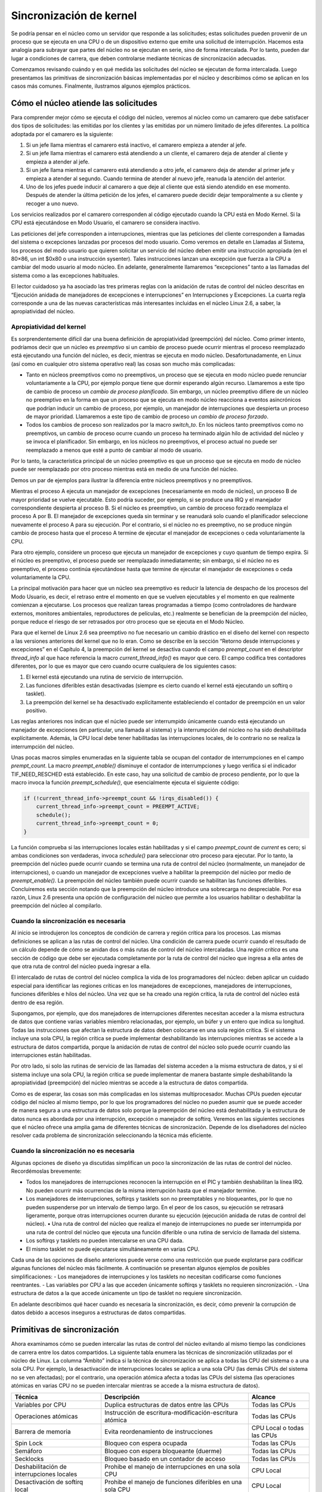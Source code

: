 Sincronización de kernel
========================

Se podría pensar en el núcleo como un servidor que responde a las solicitudes; estas solicitudes pueden provenir de un proceso que se ejecuta en una CPU o de un dispositivo externo que emite una solicitud de interrupción. Hacemos esta analogía para subrayar que partes del núcleo no se ejecutan en serie, sino de forma intercalada. Por lo tanto, pueden dar lugar a condiciones de carrera, que deben controlarse mediante técnicas de sincronización adecuadas.

Comenzamos revisando cuándo y en qué medida las solicitudes del núcleo se ejecutan de forma intercalada. Luego presentamos las primitivas de sincronización básicas implementadas por el núcleo y describimos cómo se aplican en los casos más comunes. Finalmente, ilustramos algunos ejemplos prácticos.

Cómo el núcleo atiende las solicitudes
--------------------------------------
Para comprender mejor cómo se ejecuta el código del núcleo, veremos al núcleo como un camarero que debe satisfacer dos tipos de solicitudes: las emitidas por los clientes y las emitidas por un número limitado de jefes diferentes. La política adoptada por el camarero es la siguiente:

1. Si un jefe llama mientras el camarero está inactivo, el camarero empieza a atender al jefe.
2. Si un jefe llama mientras el camarero está atendiendo a un cliente, el camarero deja de atender al cliente y empieza a atender al jefe.
3. Si un jefe llama mientras el camarero está atendiendo a otro jefe, el camarero deja de atender al primer jefe y empieza a atender al segundo. Cuando termina de atender al nuevo jefe, reanuda la atención del anterior.
4. Uno de los jefes puede inducir al camarero a que deje al cliente que está siendo atendido en ese momento. Después de atender la última petición de los jefes, el camarero puede decidir dejar temporalmente a su cliente y recoger a uno nuevo.

Los servicios realizados por el camarero corresponden al código ejecutado cuando la CPU está en Modo Kernel. Si la CPU está ejecutándose en Modo Usuario, el camarero se considera inactivo.

Las peticiones del jefe corresponden a interrupciones, mientras que las peticiones del cliente corresponden a llamadas del sistema o excepciones lanzadas por procesos del modo usuario. Como veremos en detalle en Llamadas al Sistema, los procesos del modo usuario que quieren solicitar un servicio del núcleo deben emitir una instrucción apropiada (en el 80×86, un int $0x80 o una instrucción sysenter). Tales instrucciones lanzan una excepción que fuerza a la CPU a cambiar del modo usuario al modo núcleo. En adelante, generalmente llamaremos “excepciones” tanto a las llamadas del sistema como a las excepciones habituales.

El lector cuidadoso ya ha asociado las tres primeras reglas con la anidación de rutas de control del núcleo descritas en “Ejecución anidada de manejadores de excepciones e interrupciones” en Interrupciones y Excepciones. La cuarta regla corresponde a una de las nuevas características más interesantes incluidas en el núcleo Linux 2.6, a saber, la apropiatividad del núcleo.

Apropiatividad del kernel
*************************
Es sorprendentemente difícil dar una buena definición de apropiatividad (preempción) del núcleo. Como primer intento, podríamos decir que un núcleo es *preemptivo* si un cambio de proceso puede ocurrir mientras el proceso reemplazado está ejecutando una función del núcleo, es decir, mientras se ejecuta en modo núcleo. Desafortunadamente, en Linux (así como en cualquier otro sistema operativo real) las cosas son mucho más complicadas:

- Tanto en núcleos preemptivos como no preemptivos, un proceso que se ejecuta en modo núcleo puede renunciar voluntariamente a la CPU, por ejemplo porque tiene que dormir esperando algún recurso. Llamaremos a este tipo de cambio de proceso un *cambio de proceso planificado*. Sin embargo, un núcleo preemptivo difiere de un núcleo no preemptivo en la forma en que un proceso que se ejecuta en modo núcleo reacciona a eventos asincrónicos que podrían inducir un cambio de proceso, por ejemplo, un manejador de interrupciones que despierta un proceso de mayor prioridad. Llamaremos a este tipo de cambio de proceso un *cambio de proceso forzado*.
- Todos los cambios de proceso son realizados por la macro *switch_to*. En los núcleos tanto preemptivos como no preemptivos, un cambio de proceso ocurre cuando un proceso ha terminado algún hilo de actividad del núcleo y se invoca el planificador. Sin embargo, en los núcleos no preemptivos, el proceso actual no puede ser reemplazado a menos que esté a punto de cambiar al modo de usuario.

Por lo tanto, la característica principal de un núcleo preemptivo es que un proceso que se ejecuta en modo de núcleo puede ser reemplazado por otro proceso mientras está en medio de una función del núcleo.

Demos un par de ejemplos para ilustrar la diferencia entre núcleos preemptivos y no preemptivos.

Mientras el proceso A ejecuta un manejador de excepciones (necesariamente en modo de núcleo), un proceso B de mayor prioridad se vuelve ejecutable. Esto podría suceder, por ejemplo, si se produce una IRQ y el manejador correspondiente despierta al proceso B. Si el núcleo es preemptivo, un cambio de proceso forzado reemplaza el proceso A por B. El manejador de excepciones queda sin terminar y se reanudará solo cuando el planificador seleccione nuevamente el proceso A para su ejecución. Por el contrario, si el núcleo no es preemptivo, no se produce ningún cambio de proceso hasta que el proceso A termine de ejecutar el manejador de excepciones o ceda voluntariamente la CPU.

Para otro ejemplo, considere un proceso que ejecuta un manejador de excepciones y cuyo quantum de tiempo expira. Si el núcleo es preemptivo, el proceso puede ser reemplazado inmediatamente; sin embargo, si el núcleo no es preemptivo, el proceso continúa ejecutándose hasta que termine de ejecutar el manejador de excepciones o ceda voluntariamente la CPU.

La principal motivación para hacer que un núcleo sea preemptivo es reducir la latencia de despacho de los procesos del Modo Usuario, es decir, el retraso entre el momento en que se vuelven ejecutables y el momento en que realmente comienzan a ejecutarse. Los procesos que realizan tareas programadas a tiempo (como controladores de hardware externos, monitores ambientales, reproductores de películas, etc.) realmente se benefician de la preempción del núcleo, porque reduce el riesgo de ser retrasados ​​por otro proceso que se ejecuta en el Modo Núcleo.

Para que el kernel de Linux 2.6 sea preemptivo no fue necesario un cambio drástico en el diseño del kernel con respecto a las versiones anteriores del kernel que no lo eran. Como se describe en la sección “Retorno desde interrupciones y excepciones” en el Capítulo 4, la preempción del kernel se desactiva cuando el campo *preempt_count* en el descriptor *thread_info* al que hace referencia la macro *current_thread_info()* es mayor que cero. El campo codifica tres contadores diferentes, por lo que es mayor que cero cuando ocurre cualquiera de los siguientes casos:

1. El kernel está ejecutando una rutina de servicio de interrupción.
2. Las funciones diferibles están desactivadas (siempre es cierto cuando el kernel está ejecutando un softirq o tasklet).
3. La preempción del kernel se ha desactivado explícitamente estableciendo el contador de preempción en un valor positivo.

Las reglas anteriores nos indican que el núcleo puede ser interrumpido únicamente cuando está ejecutando un manejador de excepciones (en particular, una llamada al sistema) y la interrumpción del núcleo no ha sido deshabilitada explícitamente. Además, la CPU local debe tener habilitadas las interrupciones locales, de lo contrario no se realiza la interrumpción del núcleo.

Unas pocas macros simples enumeradas en la siguiente tabla se ocupan del contador de interrumpciones en el campo *prempt_count*. La macro *preempt_enable()* disminuye el contador de interrumpciones y luego verifica si el indicador TIF_NEED_RESCHED está establecido. En este caso, hay una solicitud de cambio de proceso pendiente, por lo que la macro invoca la función *preempt_schedule()*, que esencialmente ejecuta el siguiente código:

..  code-block:: c

    if (!current_thread_info->preempt_count && !irqs_disabled()) {
        current_thread_info->preempt_count = PREEMPT_ACTIVE;
        schedule();
        current_thread_info->preempt_count = 0;
    }

La función comprueba si las interrupciones locales están habilitadas y si el campo *preempt_count* de *current* es cero; si ambas condiciones son verdaderas, invoca *schedule()* para seleccionar otro proceso para ejecutar. Por lo tanto, la preempción del núcleo puede ocurrir cuando se termina una ruta de control del núcleo (normalmente, un manejador de interrupciones), o cuando un manejador de excepciones vuelve a habilitar la preempción del núcleo por medio de *preempt_enable()*. La preempción del núcleo también puede ocurrir cuando se habilitan las funciones diferibles. Concluiremos esta sección notando que la preempción del núcleo introduce una sobrecarga no despreciable. Por esa razón, Linux 2.6 presenta una opción de configuración del núcleo que permite a los usuarios habilitar o deshabilitar la preempción del núcleo al compilarlo.

Cuando la sincronización es necesaria
*************************************
Al inicio se introdujeron los conceptos de condición de carrera y región crítica para los procesos. Las mismas definiciones se aplican a las rutas de control del núcleo. Una condición de carrera puede ocurrir cuando el resultado de un cálculo depende de cómo se anidan dos o más rutas de control del núcleo intercaladas. Una *región crítica* es una sección de código que debe ser ejecutada completamente por la ruta de control del núcleo que ingresa a ella antes de que otra ruta de control del núcleo pueda ingresar a ella.

El intercalado de rutas de control del núcleo complica la vida de los programadores del núcleo: deben aplicar un cuidado especial para identificar las regiones críticas en los manejadores de excepciones, manejadores de interrupciones, funciones diferibles e hilos del núcleo. Una vez que se ha creado una región crítica, la ruta de control del núcleo está dentro de esa región.

Supongamos, por ejemplo, que dos manejadores de interrupciones diferentes necesitan acceder a la misma estructura de datos que contiene varias variables miembro relacionadas, por ejemplo, un búfer y un entero que indica su longitud. Todas las instrucciones que afectan la estructura de datos deben colocarse en una sola región crítica. Si el sistema incluye una sola CPU, la región crítica se puede implementar deshabilitando las interrupciones mientras se accede a la estructura de datos compartida, porque la anidación de rutas de control del núcleo solo puede ocurrir cuando las interrupciones están habilitadas.

Por otro lado, si solo las rutinas de servicio de las llamadas del sistema acceden a la misma estructura de datos, y si el sistema incluye una sola CPU, la región crítica se puede implementar de manera bastante simple deshabilitando la apropiatividad (preempción) del núcleo mientras se accede a la estructura de datos compartida.

Como es de esperar, las cosas son más complicadas en los sistemas multiprocesador. Muchas CPUs pueden ejecutar código del núcleo al mismo tiempo, por lo que los programadores del núcleo no pueden asumir que se puede acceder de manera segura a una estructura de datos solo porque la preempción del núcleo está deshabilitada y la estructura de datos nunca es abordada por una interrupción, excepción o manejador de softirq. Veremos en las siguientes secciones que el núcleo ofrece una amplia gama de diferentes técnicas de sincronización. Depende de los diseñadores del núcleo resolver cada problema de sincronización seleccionando la técnica más eficiente.

Cuando la sincronización no es necesaria
****************************************
Algunas opciones de diseño ya discutidas simplifican un poco la sincronización de las rutas de control del núcleo. Recordémoslas brevemente:

- Todos los manejadores de interrupciones reconocen la interrupción en el PIC y también deshabilitan la línea IRQ. No pueden ocurrir más ocurrencias de la misma interrupción hasta que el manejador termine.
- Los manejadores de interrupciones, softirqs y tasklets son no preemptables y no bloqueantes, por lo que no pueden suspenderse por un intervalo de tiempo largo. En el peor de los casos, su ejecución se retrasará ligeramente, porque otras interrupciones ocurren durante su ejecución (ejecución anidada de rutas de control del núcleo). • Una ruta de control del núcleo que realiza el manejo de interrupciones no puede ser interrumpida por una ruta de control del núcleo que ejecuta una función diferible o una rutina de servicio de llamada del sistema.
- Los softirqs y tasklets no pueden intercalarse en una CPU dada.
- El mismo tasklet no puede ejecutarse simultáneamente en varias CPU.

Cada una de las opciones de diseño anteriores puede verse como una restricción que puede explotarse para codificar algunas funciones del núcleo más fácilmente. A continuación se presentan algunos ejemplos de posibles simplificaciones:
- Los manejadores de interrupciones y los tasklets no necesitan codificarse como funciones reentrantes. 
- Las variables por CPU a las que acceden únicamente softirqs y tasklets no requieren sincronización.
- Una estructura de datos a la que accede únicamente un tipo de tasklet no requiere sincronización.

En adelante describimos qué hacer cuando es necesaria la sincronización, es decir, cómo prevenir la corrupción de datos debido a accesos inseguros a estructuras de datos compartidas.

Primitivas de sincronización
----------------------------
Ahora examinamos cómo se pueden intercalar las rutas de control del núcleo evitando al mismo tiempo las condiciones de carrera entre los datos compartidos. La siguiente tabla enumera las técnicas de sincronización utilizadas por el núcleo de Linux. La columna “Ámbito” indica si la técnica de sincronización se aplica a todas las CPU del sistema o a una sola CPU. Por ejemplo, la desactivación de interrupciones locales se aplica a una sola CPU (las demás CPUs del sistema no se ven afectadas); por el contrario, una operación atómica afecta a todas las CPUs del sistema (las operaciones atómicas en varias CPU no se pueden intercalar mientras se accede a la misma estructura de datos).

+---------------------------+-----------------------------------------------+-------------------+
|Técnica                    |Descripción                                    |Alcance            |
+===========================+===============================================+===================+
|Variables por CPU          |Duplica estructuras de datos entre las CPUs    |Todas las CPUs     |
+---------------------------+-----------------------------------------------+-------------------+
|Operaciones atómicas       |Instrucción de escritura-modificación-escritura|Todas las CPUs     |
|                           |atómica                                        |                   |
+---------------------------+-----------------------------------------------+-------------------+
|Barrera de memoria         |Evita reordenamiento de instrucciones          |CPU Local o todas  |
|                           |                                               |las CPUs           |
+---------------------------+-----------------------------------------------+-------------------+
|Spin Lock                  |Bloqueo con espera ocupada                     |Todas las CPUs     |
+---------------------------+-----------------------------------------------+-------------------+
|Semáforo                   |Bloqueo con espera bloqueante (duerme)         |Todas las CPUs     |
+---------------------------+-----------------------------------------------+-------------------+
|Secklocks                  |Bloqueo basado en un contador de acceso        |Todas las CPUs     |
+---------------------------+-----------------------------------------------+-------------------+
|Deshabilitación de         |Prohibe el manejo de interrupciones en una     |CPU Local          |
|interrupciones locales     |sola CPU                                       |                   |
+---------------------------+-----------------------------------------------+-------------------+
|Desactivación de softirq   |Prohibe el manejo de funciones diferibles      |CPU Local          |
|local                      |en una sola CPU                                |                   |
+---------------------------+-----------------------------------------------+-------------------+
|Read-Copy-Update (RCU)     |Acceso sin bloqueos a estructuras de datos     |Todas las CPUs     |
|                           |compartidas a través de punteros               |                   |
+---------------------------+-----------------------------------------------+-------------------+

Analicemos ahora brevemente cada técnica de sincronización.

Variables por CPU
*****************
La mejor técnica de sincronización consiste en diseñar el núcleo de forma que se evite la necesidad de sincronización en primer lugar. Como veremos, de hecho, cada primitiva de sincronización explícita tiene un costo de rendimiento significativo.

La técnica de sincronización más simple y eficiente consiste en declarar las variables del núcleo como variables por CPU. Básicamente, *una variable por CPU* es un vector de estructuras de datos, un elemento por cada CPU en el sistema.

Una CPU no debe acceder a los elementos del vector correspondientes a las otras CPU; por otro lado, puede leer y modificar libremente su propio elemento sin temor a condiciones de carrera, porque es la única CPU autorizada a hacerlo. Esto también significa, sin embargo, que las variables por CPU se pueden usar solo en casos particulares, básicamente, cuando tiene sentido dividir lógicamente los datos entre las CPUs del sistema.

Los elementos del vector por CPU se alinean en la memoria principal de modo que cada estructura de datos caiga en una línea diferente de la caché de hardware. Por lo tanto, los accesos concurrentes al vector por CPU no resultan en el esnifeo (snooping) y la invalidación de la línea de caché, que son operaciones costosas en términos de rendimiento del sistema.

Si bien las variables por CPU brindan protección contra accesos concurrentes desde varias CPU, no brindan protección contra accesos desde funciones asincrónicas (controladores de interrupciones y funciones diferibles). En estos casos, se requieren primitivas de sincronización adicionales.

Además, las variables por CPU son propensas a condiciones de carrera causadas por la preempción (apropiatividad) del núcleo, tanto en sistemas monoprocesador como multiprocesador. Como regla general, una ruta de control del núcleo debe acceder a una variable por CPU con la preempción (apropiatividad) del núcleo deshabilitada. Solo considere, por ejemplo, lo que sucedería si una ruta de control del núcleo obtiene la dirección de su copia local de una variable por CPU, y luego se suspende y se mueve a otra CPU: la dirección aún se refiere al elemento de la CPU anterior.

Operaciones atómicas
********************
Varias instrucciones del lenguaje ensamblador son del tipo “lectura-modificación-escritura”, es decir, acceden a una ubicación de memoria dos veces, la primera vez para leer el valor antiguo y la segunda para escribir un valor nuevo.

Supongamos que dos rutas de control del núcleo que se ejecutan en dos CPUs intentan “leer-modificar-escribir” la misma ubicación de memoria al mismo tiempo ejecutando operaciones no atómicas. Al principio, ambas CPUs intentan leer la misma ubicación, pero el árbitro de memoria (un circuito de hardware que serializa los accesos a los chips de RAM) interviene para conceder acceso a una de ellas y retrasar la otra. Sin embargo, cuando se ha completado la primera operación de lectura, la CPU retrasada lee exactamente el mismo valor (antiguo) de la ubicación de memoria. Ambas CPUs intentan entonces escribir el mismo valor (nuevo) en la ubicación de memoria; nuevamente, el árbitro de memoria serializa el acceso al bus de memoria y, finalmente, ambas operaciones de escritura tienen éxito. Sin embargo, el resultado global es incorrecto porque ambas CPUs escriben el mismo valor (nuevo). Por lo tanto, las dos operaciones intercaladas de “lectura-modificación-escritura” actúan como una sola.

La forma más fácil de evitar condiciones de carrera debido a las instrucciones de “lectura-modificación-escritura” es asegurar que dichas operaciones sean atómicas a nivel de chip. Cada una de estas operaciones debe ejecutarse en una sola instrucción sin ser interrumpida en el medio y evitando accesos a la misma ubicación de memoria por otras CPUs. Estas *operaciones atómicas* muy pequeñas se pueden encontrar en la base de otros mecanismos más flexibles para crear regiones críticas.

Repasemos las instrucciones de 80 × 86 según esa clasificación:

- Las instrucciones de lenguaje ensamblador que realizan accesos de memoria alineados cero o uno son atómicas. [#]_
- Las instrucciones de lenguaje ensamblador de lectura-modificación-escritura (como *inc* o *dec*) que leen datos de la memoria, los actualizan y escriben el valor actualizado de nuevo en la memoria son atómicas si ningún otro procesador ha tomado el bus de memoria después de la lectura y antes de la escritura. El robo de bus de memoria nunca ocurre en un sistema monoprocesador.
- Las instrucciones de lectura-modificación-escritura en lenguaje ensamblador cuyo código de operación tiene como prefijo el byte de bloqueo (0xf0) son atómicas incluso en un sistema multiprocesador. Cuando la unidad de control detecta el prefijo, "bloquea" el bus de memoria hasta que finaliza la instrucción. Por lo tanto, otros procesadores no pueden acceder a la ubicación de memoria mientras se ejecuta la instrucción bloqueada.
- Las instrucciones en lenguaje ensamblador cuyo código de operación tiene como prefijo un byte *rep* (0xf2, 0xf3, que obliga a la unidad de control a repetir la misma instrucción varias veces) no son atómicas. La unidad de control verifica si hay interrupciones pendientes antes de ejecutar una nueva iteración.

Cuando escribe código C, no puede garantizar que el compilador use una instrucción atómica para una operación como a=a+1 o incluso para a++. De este modo, el núcleo Linux proporciona un tipo especial *atomic_t* (un contador de acceso atómico) y algunas funciones especiales que actúan sobre las variables *atomic_t* y se implementan como instrucciones únicas y atómicas en lenguaje ensamblador. En los sistemas multiprocesador, cada una de estas instrucciones tiene como prefijo un byte de bloqueo.

Optimización y barreras de memoria
**********************************
Cuando se utilizan compiladores optimizadores, nunca se debe dar por sentado que las instrucciones se ejecutarán en el orden exacto en el que aparecen en el código fuente. Por ejemplo, un compilador puede reordenar las instrucciones en lenguaje ensamblador de tal manera que optimice el uso de los registros. Además, las CPUs modernas suelen ejecutar varias instrucciones en paralelo y pueden reordenar los accesos a memoria. Este tipo de reordenamiento puede acelerar enormemente el programa.

Sin embargo, cuando se trabaja con sincronización, se debe evitar reordenar las instrucciones. Las cosas se complicarían rápidamente si una instrucción colocada después de una primitiva de sincronización se ejecuta antes que la propia primitiva de sincronización. Por lo tanto, todas las primitivas de sincronización actúan como barreras de optimización y de memoria.

Una primitiva de *barrera de optimización* garantiza que el compilador no mezcle las instrucciones en lenguaje ensamblador correspondientes a las instrucciones en C colocadas antes de la primitiva con las instrucciones en lenguaje ensamblador correspondientes a las instrucciones en C colocadas después de la primitiva. En Linux, la macro *barrier()*, que se expande en

.. code-block:: asm

    asm volatile(""::: "memory")

actúa como una barrera de optimización. La instrucción *asm* le indica al compilador que inserte un fragmento de lenguaje ensamblador (vacío, en este caso). La palabra clave *volatile* prohíbe al compilador reorganizar la instrucción asm con las otras instrucciones del programa. La palabra clave *memory* obliga al compilador a asumir que todas las ubicaciones de memoria en RAM han sido cambiadas por la instrucción de lenguaje ensamblador; por lo tanto, el compilador no puede optimizar el código utilizando los valores de las ubicaciones de memoria almacenadas en los registros de la CPU antes de la instrucción asm. Observe que la barrera de optimización no garantiza que la CPU no mezcle las ejecuciones de las instrucciones de lenguaje ensamblador; este es un trabajo para una barrera de memoria.

Una primitiva de *barrera de memoria* garantiza que las operaciones colocadas antes de la primitiva finalicen antes de comenzar las operaciones colocadas después de la primitiva. Por lo tanto, una barrera de memoria es como un cortafuegos que no puede ser atravesado por una instrucción de lenguaje ensamblador.

En los procesadores 80×86, se dice que los siguientes tipos de instrucciones en lenguaje ensamblador son “serializantes” porque actúan como barreras de memoria:

- Todas las instrucciones que operan en puertos de E/S
- Todas las instrucciones prefijadas por el byte de bloqueo (consulte la sección “Operaciones atómicas”)
- Todas las instrucciones que escriben en registros de control, registros del sistema o registros de depuración (por ejemplo, *cli* y *sti*, que cambian el estado del indicador IF en el registro eflags)
- Las instrucciones en lenguaje ensamblador *lfence*, *sfence* y *mfence*, que se han introducido en el microprocesador Pentium 4 para implementar de manera eficiente barreras de memoria de lectura, barreras de memoria de escritura y barreras de memoria de lectura-escritura, respectivamente.
- Unas cuantas instrucciones especiales en lenguaje ensamblador; entre ellas, la instrucción *iret* que termina un manejador de interrupciones o excepciones.

Linux utiliza algunas primitivas de barrera de memoria, que se muestran en la Tabla 5-6. Estas primitivas actúan también como barreras de optimización, porque debemos asegurarnos de que el compilador no mueva las instrucciones del lenguaje ensamblador alrededor de la barrera. Las “barreras de memoria de lectura” actúan sólo en instrucciones que leen desde la memoria, mientras que las “barreras de memoria de escritura” actúan sólo en instrucciones que escriben en la memoria. Las barreras de memoria pueden ser útiles tanto en sistemas multiprocesador como monoprocesador. Las primitivas smp_xxx() se utilizan siempre que la barrera de memoria deba evitar condiciones de carrera que podrían ocurrir sólo en sistemas multiprocesador; en sistemas monoprocesador, no hacen nada. Las otras barreras de memoria se utilizan para evitar que ocurran condiciones de carrera tanto en sistemas monoprocesador como multiprocesador.

Las implementaciones de las primitivas de barrera de memoria dependen de la arquitectura del sistema. En un microprocesador de 80×86, la macro rmb() normalmente se expande a asm volátil("lfence") si la CPU admite la instrucción de lenguaje ensamblador lfence, o a asm volátil("lock;addl $0,0(%%esp)":::"memory") en caso contrario. La instrucción asm inserta un fragmento de lenguaje ensamblador en el código generado por el compilador y actúa como una barrera de optimización. La instrucción de lenguaje ensamblador lock; addl $0,0(%%esp) agrega cero a la ubicación de memoria en la parte superior de la pila; la instrucción es inútil por sí misma, pero el prefijo lock hace que la instrucción sea una barrera de memoria para la CPU.

La macro wmb() es en realidad más simple porque se expande en barrier(). Esto se debe a que los microprocesadores Intel existentes nunca reordenan los accesos a la memoria de escritura, por lo que no hay necesidad de insertar una instrucción de lenguaje ensamblador serializadora en el código. La macro, sin embargo, prohíbe al compilador mezclar las instrucciones.

Observe que en los sistemas multiprocesador, todas las operaciones atómicas descritas en la sección anterior “Operaciones atómicas” actúan como barreras de memoria porque utilizan el byte de bloqueo.

..  [#] Un elemento de datos está alineado en la memoria cuando su dirección es un múltiplo de su tamaño en bytes. Por ejemplo, la dirección de un entero corto alineado debe ser un múltiplo de dos, mientras que la dirección de un entero alineado debe ser un múltiplo de cuatro. En términos generales, un acceso a la memoria no alineado no es atómico.

Spin Lock
*********
Una técnica de sincronización ampliamente utilizada es el *candado*. Cuando una ruta de control del núcleo debe acceder a una estructura de datos compartida o entrar en una región crítica, necesita adquirir un “candado” para ello. Un recurso protegido por un mecanismo de bloqueo es bastante similar a un recurso confinado en una habitación cuya puerta está cerrada con llave cuando alguien está dentro. Si una ruta de control del núcleo desea acceder al recurso, intenta “abrir la puerta” adquiriendo el candado. Solo lo logra si el recurso está libre. Entonces, mientras quiera usar el recurso, la puerta permanece bloqueada. Cuando la ruta de control del núcleo libera el bloqueo, la puerta se desbloquea y otra ruta de control del núcleo puede entrar en la habitación.

La figura 1 ilustra el uso de candados. Cinco rutas de control del núcleo (P0, P1, P2, P3 y P4) intentan acceder a dos regiones críticas (C1 y C2). La ruta de control del núcleo P0 está dentro de C1, mientras que P2 y P4 esperan para entrar en ella. Al mismo tiempo, P1 está dentro de C2, mientras que P3 espera para entrar en ella. Observe que P0 y P1 podrían ejecutarse simultáneamente. El candado para la región crítica C3 está abierto porque ninguna ruta de control del núcleo necesita entrar en él.

..  figure:: ../images/sincronizacion-figura-1-protegiendo-regiones-criticas-con-varios-candados.png
    :align: center
    :alt: Figura 1 - Protegiendo regiones críticas con varios candados

    Figura 1 - Protegiendo regiones críticas con varios candados

Los *candados de giro* o *spin locks* son un tipo especial de candado diseñado para funcionar en un entorno multiprocesador. Si la ruta de control del núcleo encuentra el spin lock *“abierto”*, adquiere el candado y continúa su ejecución. Por el contrario, si la ruta de control del núcleo encuentra el candado *“cerrado”* por una ruta de control del núcleo que se ejecuta en otra CPU, simplemente *“gira”*, ejecutando repetidamente un bucle de instrucciones ajustado, hasta que se libera el bloqueo.

El bucle de instrucciones de los spin locks representa una *“espera ocupada”*. La ruta de control del núcleo en espera sigue ejecutándose en la CPU, incluso si no tiene nada que hacer además de perder tiempo. Sin embargo, los spin locks suelen ser convenientes, porque muchos recursos del núcleo están bloqueados durante una fracción de milisegundos solamente; por lo tanto, sería mucho más lento liberar la CPU y volver a adquirirla más tarde.

Como regla general, la preempción (apropiatividad) del núcleo está deshabilitada en todas las regiones críticas protegidas por spin locks. En el caso de un sistema monoprocesador, los candados en sí mismos son inútiles, y las primitivas de spin locks solo deshabilitan o habilitan la preempción del núcleo. Tenga en cuenta que la preempción del núcleo aún está habilitada durante la fase de espera ocupada (*busy wait*), por lo que un proceso que espera que se libere un spin lock podría ser reemplazado por un proceso de mayor prioridad.

En Linux, cada spin lock está representado por una estructura *spinlock_t* que consta de dos campos:

*slock*
    Codifica el estado del spin lock: el valor 1 corresponde al estado desbloqueado, mientras que cada valor negativo y 0 denotan el estado bloqueado
*break_lock*
    Indicador que señala que un proceso está ocupado esperando el bloqueo (presente solo si el núcleo admite tanto SMP como preempción del núcleo)

La macro spin_lock con preempción del núcleo
>>>>>>>>>>>>>>>>>>>>>>>>>>>>>>>>>>>>>>>>>>>>
Analicemos en detalle la macro *spin_lock*, que se utiliza para adquirir un spin lock. La siguiente descripción se refiere a un núcleo preemptivo para un sistema SMP. La macro toma la dirección *slp* del spin lock como su parámetro y ejecuta las siguientes acciones:

1. Invoca *preempt_disable()* para deshabilitar la preempción del núcleo.
2. Invoca la función *_raw_spin_trylock()*, que realiza una operación atómica de prueba y configuración en el campo *slock* del spin lock; esta función ejecuta primero algunas instrucciones equivalentes al siguiente fragmento de lenguaje ensamblador:

    ..  code-block:: asm

        movb $0, %al
        xchgb %al, slp->slock

 La instrucción de lenguaje ensamblador *xchg* intercambia atómicamente el contenido del registro *%al* de 8 bits (que almacena cero) con el contenido de la ubicación de memoria a la que apunta *slp->slock*. La función luego devuelve el valor 1 si el valor anterior almacenado en el spin lock (en %al después de la instrucción xchg) era positivo, el valor 0 en caso contrario.

3. Si el valor anterior del spin lock era positivo, la macro termina: la ruta de control del núcleo ha adquirido el spin lock.
4. De lo contrario, la ruta de control del núcleo falló en adquirir el spin lock, por lo que la macro debe realizar un ciclo hasta que el spin lock sea liberado por una ruta de control del núcleo que se ejecuta en alguna otra CPU. Invoca *preempt_enable()* para deshacer el aumento del contador de preempción realizado en el paso 1. Si la preempción del núcleo se habilitó antes de ejecutar la macro *spin_lock*, otro proceso ahora puede reemplazar este proceso mientras espera el spin lock.
5. Si el campo *break_lock* es igual a cero, lo establece en uno. Al marcar este campo, el proceso que posee el candado y se ejecuta en otra CPU puede saber si hay otros procesos esperando el candado. Si un proceso mantiene un spin lock durante mucho tiempo, puede decidir liberarlo prematuramente para permitir que otro proceso que espera el mismo spin lock progrese.
6. Ejecuta el ciclo de espera:

    ..  code-block:: c

        while (spin_is_locked(slp) && slp->break_lock)
            cpu_relax();

 La macro *cpu_relax()* se reduce a una instrucción de lenguaje ensamblador *pausa*. Esta instrucción se ha introducido en el modelo Pentium 4 para optimizar la ejecución de bucles de spin locks. Al introducir un pequeño retraso, se acelera la ejecución del código que sigue al candado y se reduce el consumo de energía. La instrucción *pausa* es compatible con versiones anteriores de microprocesadores 80×86 porque corresponde a la instrucción *rep;nop*, es decir, a una no operación.

7. Salta de nuevo al paso 1 para intentar una vez más obtener el spin lock.

La macro spin_lock sin preempción del núcleo
>>>>>>>>>>>>>>>>>>>>>>>>>>>>>>>>>>>>>>>>>>>>
Si no se ha seleccionado la opción de preempción (apropiatividad) del núcleo cuando se compiló el núcleo, la macro *spin_lock* es bastante diferente de la descrita anteriormente. En este caso, la macro produce un fragmento de lenguaje ensamblador que es esencialmente equivalente a la siguiente espera ocupada ajustada:

.. code-block:: asm

    1: lock; decb slp->slock
       jns 3f
    2: pause
       cmpb $0,slp->slock
       jle 2b
       jmp 1b
    3:

La instrucción de lenguaje ensamblador *decb* disminuye el valor del spin lock; la instrucción es atómica porque tiene como prefijo el byte *lock*. A continuación, se realiza una prueba en el indicador de signo. Si está limpio, significa que el spin lock se estableció en 1 (desbloqueado), por lo que la ejecución normal continúa en la etiqueta 3 (el sufijo *f* denota el hecho de que la etiqueta es hacia *"adelante"* (*forward*); aparece en una línea posterior del programa). De lo contrario, se ejecuta el bucle cerrado en la etiqueta 2 (el sufijo *b* denota una etiqueta hacia *"atrás"*) hasta que el spin lock asuma un valor positivo. Luego, la ejecución se reinicia desde la etiqueta 1, ya que no es seguro continuar sin verificar si otro procesador ha tomado el bloqueo.

La macro spin_unlock
>>>>>>>>>>>>>>>>>>>>
La macro *spin_unlock* libera un spin lock adquirido previamente; esencialmente ejecuta la instrucción en lenguaje ensamblador:

..  code-block:: asm

    movb $1, slp->slock

y luego invoca *preempt_enable()* (si no se admite la preempción del núcleo, *preempt_enable()* no hace nada). Observe que el byte de bloqueo (lock) no se usa porque los accesos de escritura en la memoria siempre se ejecutan atómicamente por los microprocesadores 80×86 actuales.

Spin Locks de Lectura/Escritura
*******************************
Los *candados de lectura/escritura* se han introducido para aumentar la cantidad de concurrencia dentro del núcleo. Permiten que varias rutas de control del núcleo lean simultáneamente la misma estructura de datos, siempre que ninguna ruta de control del núcleo la modifique. Si una ruta de control del núcleo desea escribir en la estructura, debe adquirir la versión de escritura del candado de lectura/escritura, que otorga acceso exclusivo al recurso. Por supuesto, permitir lecturas concurrentes en estructuras de datos mejora el rendimiento del sistema.

La figura 2 ilustra dos regiones críticas (C1 y C2) protegidas por bloqueos de lectura/escritura. Las rutas de control del núcleo R0 y R1 están leyendo las estructuras de datos en C1 al mismo tiempo, mientras que W0 está esperando para adquirir el bloqueo para escribir. La ruta de control del núcleo W1 está escribiendo las estructuras de datos en C2, mientras que tanto R2 como W2 están esperando para adquirir el bloqueo para leer y escribir, respectivamente.

..  figure:: ../images/sincronizacion-figura-2-spin-locks-lectura-escritura.png
    :align: center
    :alt: Figura 2 - Spin Locks de Lectura/Escritura

    Figura 2 - Spin Locks de Lectura/Escritura

Cada candado de lectura/escritura es una estructura *rwlock_t*; su campo *lock* es un campo de 32 bits que codifica dos piezas distintas de información:

- Un contador de 24 bits que denota el número de rutas de control del núcleo que actualmente *leen* la estructura de datos protegida. El valor de este contador se almacena en los bits 0 a 23 del campo.
- Un indicador de desbloqueo (*unlock*) que se establece cuando no hay ninguna ruta de control del núcleo leyendo o escribiendo, y se borra en caso contrario. Este indicador de desbloqueo se almacena en el bit 24 del campo.

Observe que el campo *lock* almacena el número 0x01000000 si el spin lock está inactivo (indicador de desbloqueo establecido y sin lectores), el número 0x00000000 si se ha adquirido para escritura (indicador de desbloqueo borrado y sin lectores) y cualquier número en la secuencia 0x00ffffff, 0x00ffffffe, y así sucesivamente, si se ha adquirido para lectura por uno, dos o más procesos (indicador de desbloqueo borrado y el número de lectores accediendo). Al igual que la estructura *spinlock_t*, la estructura *rwlock_t* también incluye un campo *break_lock*.

La macro *rwlock_init* inicializa el campo *lock* de un spinlock de lectura/escritura a 0x01000000 (desbloqueado) y el campo *break_lock* a cero.

Obtención y liberación de un bloqueo para lectura
>>>>>>>>>>>>>>>>>>>>>>>>>>>>>>>>>>>>>>>>>>>>>>>>>
La macro *read_lock*, aplicada a la dirección *rwlp* (Read Write Lock Pointer) de un spinlock de lectura/escritura, es similar a la macro *spin_lock* descrita en la sección anterior. Si se seleccionó la opción de preempción del núcleo cuando se compiló el núcleo, la macro realiza las mismas acciones que las de *spin_lock()*, con solo una excepción: para adquirir efectivamente el spinlock de lectura/escritura en el paso 2, la macro ejecuta la función *_raw_read_trylock()*:

..  code-block:: c

    int _raw_read_trylock(rwlock_t *lock)
    {
        atomic_t *count = (atomic_t *)lock->lock;
        atomic_dec(count);
        if (atomic_read(count) >= 0)
            return 1;
        atomic_inc(count);
        return 0;
    }

Se accede al campo *lock* (el contador *lock* de lectura/escritura) mediante operaciones atómicas. Sin embargo, tenga en cuenta que la función completa no actúa atómicamente sobre el contador: por ejemplo, el contador podría cambiar después de haber probado su valor con la declaración *if* y antes de devolver 1. No obstante, la función funciona correctamente: de hecho, la función devuelve 1 solo si el contador no era cero o negativo antes del decremento, porque el contador es igual a 0x01000000 para ningún propietario, 0x00ffffff para un lector y 0x00000000 para un escritor.

Si la opción de preempción del núcleo no se ha seleccionado cuando se compiló el núcleo, la macro *read_lock* produce el siguiente código en lenguaje ensamblador:

..  code-block:: asm

        movl $rwlp->lock,%eax
        lock; subl $1,(%eax)
        jns 1f
        call __read_lock_failed
    1:

donde *__read_lock_failed()* es la siguiente función en lenguaje ensamblador:

..  code-block:: asm

    __read_lock_failed:
        lock; incl (%eax)
    1: pause
        cmpl $1,(%eax)
        js 1b
        lock; decl (%eax)
        js __read_lock_failed
        ret

La macro *read_lock* disminuye atómicamente el valor del spin lock en 1, aumentando así el número de lectores. El spin lock se adquiere si la operación de decremento produce un valor no negativo; de lo contrario, se invoca la función *__read_lock_failed()*. La función aumenta atómicamente el campo *lock* para deshacer la operación de decremento realizada por la macro *read_lock*, y luego se repite hasta que el campo se vuelve positivo (mayor o igual a 1). A continuación, *__read_lock_failed()* intenta obtener el spin lock nuevamente (otra ruta de control del núcleo podría adquirir el spin lock para escribir justo después de la instrucción *cmpl*).

Liberar el candado de lectura es bastante simple, porque la macro *read_unlock* simplemente debe aumentar el contador en el campo *lock* con la instrucción en lenguaje ensamblador:

..  code-block:: asm

    lock; incl rwlp->lock

para disminuir el número de lectores, y luego invoca *preempt_enable()* para volver a habilitar la preempción del núcleo.

Obtener y liberar un bloqueo para escritura
>>>>>>>>>>>>>>>>>>>>>>>>>>>>>>>>>>>>>>>>>>>
La macro *write_lock* se implementa de la misma forma que *spin_lock()* y *read_lock()*. Por ejemplo, si se admite la preempción del núcleo, la función deshabilita la preempción del núcleo e intenta tomar el candado de inmediato invocando *_raw_write_trylock()*. Si esta función devuelve 0, el candado ya estaba tomado, por lo que la macro vuelve a habilitar la preempción del núcleo e inicia un bucle de espera ocupado (*busy wait*), como se explicó en la descripción de *spin_lock()* anteriormente.

La función *_raw_write_trylock()* se muestra a continuación:

..  code-block:: c

    int _raw_write_trylock(rwlock_t *lock)
    {
        atomic_t *count = (atomic_t *)lock->lock;
        if (atomic_sub_and_test(0x01000000, count))
            return 1;
        atomic_add(0x01000000, count);
        return 0;
    }

La función *_raw_write_trylock()* resta 0x01000000 del valor del spin lock de lectura/escritura, borrando así el indicador de desbloqueo (bit 24). Si la operación de resta produce cero (sin lectores), se adquiere el candado y la función devuelve 1; de lo contrario, la función agrega *atómicamente* 0x01000000 al valor del spin lock para deshacer la operación de resta.

Una vez más, liberar el candado de escritura es mucho más simple porque la macro *write_unlock* debe simplemente establecer el indicador de desbloqueo en el campo *lock* con la instrucción en lenguaje ensamblador:

..  code-block:: asm

    lock; addl $0x01000000,rwlp

y luego invocar *preempt_enable()*.































